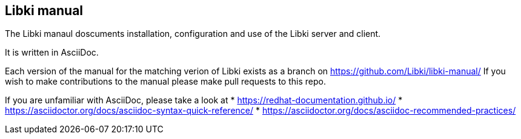 == Libki manual

The Libki manaul doscuments installation, configuration and use of the Libki server and client.

It is written in AsciiDoc.

Each version of the manual for the matching verion of Libki exists as a branch on https://github.com/Libki/libki-manual/
If you wish to make contributions to the manual please make pull requests to this repo.

If you are unfamiliar with AsciiDoc, please take a look at 
* https://redhat-documentation.github.io/
* https://asciidoctor.org/docs/asciidoc-syntax-quick-reference/ 
* https://asciidoctor.org/docs/asciidoc-recommended-practices/
